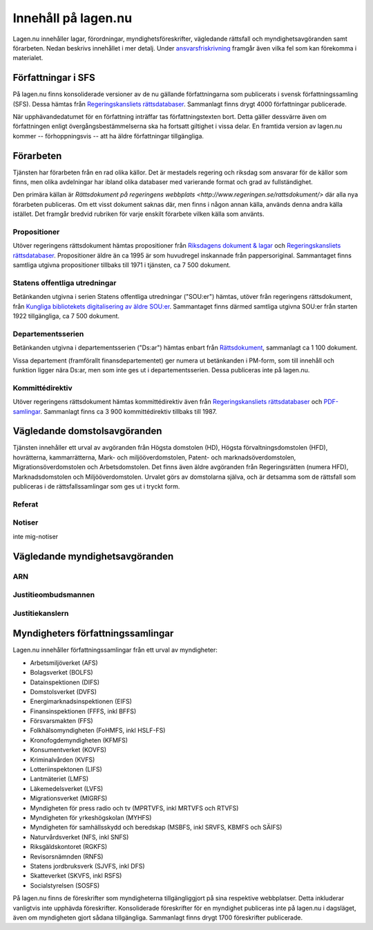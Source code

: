 Innehåll på lagen.nu
====================

Lagen.nu innehåller lagar, förordningar, myndighetsföreskrifter,
vägledande rättsfall och myndighetsavgöranden samt förarbeten. Nedan
beskrivs innehållet i mer detalj. Under `ansvarsfriskrivning
<ansvarsfriskrivning>`_ framgår även vilka fel som kan förekomma i
materialet.


Författningar i SFS
-------------------

På lagen.nu finns konsoliderade versioner av de nu gällande
författningarna som publicerats i svensk författningssamling
(SFS). Dessa hämtas från `Regeringskansliets rättsdatabaser
<http://rkrattsbaser.gov.se/sfsr>`_. Sammanlagt finns drygt 4000
författningar publicerade.

När upphävandedatumet för en författning inträffar tas
författningstexten bort. Detta gäller dessvärre även om författningen
enligt övergångsbestämmelserna ska ha fortsatt giltighet i vissa
delar. En framtida version av lagen.nu kommer -- förhoppningsvis --
att ha äldre författningar tillgängliga.

Förarbeten
----------

Tjänsten har förarbeten från en rad olika källor. Det är mestadels
regering och riksdag som ansvarar för de källor som finns, men olika
avdelningar har ibland olika databaser med varierande format och grad
av fullständighet. 

Den primära källan är `Rättsdokument på regeringens webbplats
<http://www.regeringen.se/rattsdokument/>` där alla nya förarbeten
publiceras. Om ett visst dokument saknas där, men finns i någon annan
källa, används denna andra källa istället. Det framgår bredvid
rubriken för varje enskilt förarbete vilken källa som använts.


Propositioner
^^^^^^^^^^^^^

Utöver regeringens rättsdokument hämtas propositioner från `Riksdagens dokument & lagar <https://www.riksdagen.se/sv/Dokument-Lagar/?doktyp=prop>`_ och
`Regeringskansliets rättsdatabaser <http://rkrattsbaser.gov.se/prop>`_. Propositioner äldre än ca 1995 är
som huvudregel inskannade från pappersoriginal. Sammantaget finns
samtliga utgivna propositioner tillbaks till 1971 i tjänsten, ca 7 500
dokument.

Statens offentliga utredningar
^^^^^^^^^^^^^^^^^^^^^^^^^^^^^^

Betänkanden utgivna i serien Statens offentliga utredningar ("SOU:er")
hämtas, utöver från regeringens rättsdokument, från `Kungliga
bibliotekets digitalisering av äldre SOU:er
<http://regina.kb.se/sou/>`_. Sammantaget finns därmed samtliga
utgivna SOU:er från starten 1922 tillgängliga, ca 7 500 dokument.


Departementsserien
^^^^^^^^^^^^^^^^^^

Betänkanden utgivna i departementsserien ("Ds:ar") hämtas enbart från
`Rättsdokument <http://www.regeringen.se/rattsdokument/>`_, sammanlagt
ca 1 100 dokument.

Vissa departement (framförallt finansdepartementet) ger numera ut
betänkanden i PM-form, som till innehåll och funktion ligger nära
Ds:ar, men som inte ges ut i departementsserien. Dessa publiceras inte
på lagen.nu.

Kommittédirektiv
^^^^^^^^^^^^^^^^

Utöver regeringens rättsdokument hämtas kommittédirektiv även från
`Regeringskansliets rättsdatabaser <http://rkrattsbaser.gov.se/dir/>`_
och `PDF-samlingar <http://rkrattsdb.gov.se/kompdf/>`_. Sammanlagt
finns ca 3 900 kommittédirektiv tillbaks till 1987.


Vägledande domstolsavgöranden
-----------------------------

Tjänsten innehåller ett urval av avgöranden från Högsta domstolen
(HD), Högsta förvaltningsdomstolen (HFD), hovrätterna, kammarrätterna,
Mark- och miljööverdomstolen, Patent- och marknadsöverdomstolen,
Migrationsöverdomstolen och Arbetsdomstolen. Det finns även äldre
avgöranden från Regeringsrätten (numera HFD), Marknadsdomstolen och
Miljööverdomstolen. Urvalet görs av domstolarna själva, och är
detsamma som de rättsfall som publiceras i de rättsfallssamlingar som
ges ut i tryckt form.


Referat
^^^^^^^



Notiser
^^^^^^^

inte mig-notiser


Vägledande myndighetsavgöranden
-------------------------------

ARN
^^^

Justitieombudsmannen
^^^^^^^^^^^^^^^^^^^^

Justitiekanslern
^^^^^^^^^^^^^^^^

Myndigheters författningssamlingar
----------------------------------

Lagen.nu innehåller författningssamlingar från ett urval av myndigheter:

- Arbetsmiljöverket (AFS)
- Bolagsverket (BOLFS)
- Datainspektionen (DIFS)
- Domstolsverket (DVFS)
- Energimarknadsinspektionen (EIFS)
- Finansinspektionen (FFFS, inkl BFFS)
- Försvarsmakten (FFS)
- Folkhälsomyndigheten (FoHMFS, inkl HSLF-FS)
- Kronofogdemyndigheten (KFMFS)
- Konsumentverket (KOVFS)
- Kriminalvården (KVFS)
- Lotteriinspektonen (LIFS)
- Lantmäteriet (LMFS)
- Läkemedelsverket (LVFS)
- Migrationsverket (MIGRFS)
- Myndigheten för press radio och tv (MPRTVFS, inkl MRTVFS och RTVFS)
- Myndigheten för yrkeshögskolan (MYHFS)
- Myndigheten för samhällsskydd och beredskap (MSBFS, inkl SRVFS, KBMFS och SÄIFS)  
- Naturvårdsverket (NFS, inkl SNFS)
- Riksgäldskontoret (RGKFS)
- Revisorsnämnden (RNFS)
- Statens jordbruksverk (SJVFS, inkl DFS)
- Skatteverket (SKVFS, inkl RSFS)
- Socialstyrelsen (SOSFS)
  
På lagen.nu finns de föreskrifter som myndigheterna tillgängliggjort
på sina respektive webbplatser. Detta inkluderar vanligtvis inte
upphävda föreskrifter. Konsoliderade föreskrifter för en myndighet
publiceras inte på lagen.nu i dagsläget, även om myndigheten gjort
sådana tillgängliga. Sammanlagt finns drygt 1700 föreskrifter
publicerade.
